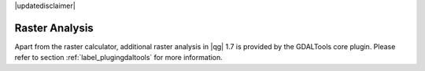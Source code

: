 .. comment out this disclaimer (by putting '.. ' in front of it) if file is uptodate with release

|updatedisclaimer|

Raster Analysis
===============

.. index:: Analysis

Apart from the raster calculator, additional raster analysis in |qg| 1.7 is provided 
by the GDALTools core plugin. Please refer to section :ref:`label_plugingdaltools` 
for more information.
